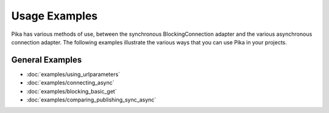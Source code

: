 Usage Examples
==============

Pika has various methods of use, between the synchronous BlockingConnection adapter and the various asynchronous connection adapter. The following examples illustrate the various ways that you can use Pika in your projects.

General Examples
----------------
- :doc:`examples/using_urlparameters`
- :doc:`examples/connecting_async`
- :doc:`examples/blocking_basic_get`
- :doc:`examples/comparing_publishing_sync_async`

